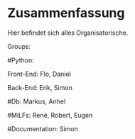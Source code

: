 * Zusammenfassung

  Hier befindet sich alles Organisatorische.


Groups:
	
	#Python:
		
		Front-End: Flo, Daniel
		
		Back-End: Erik, Simon
	
	#Db: Markus, Anhel
	
	#MiLFs: René, Robert, Eugen
	
	#Documentation: Simon
